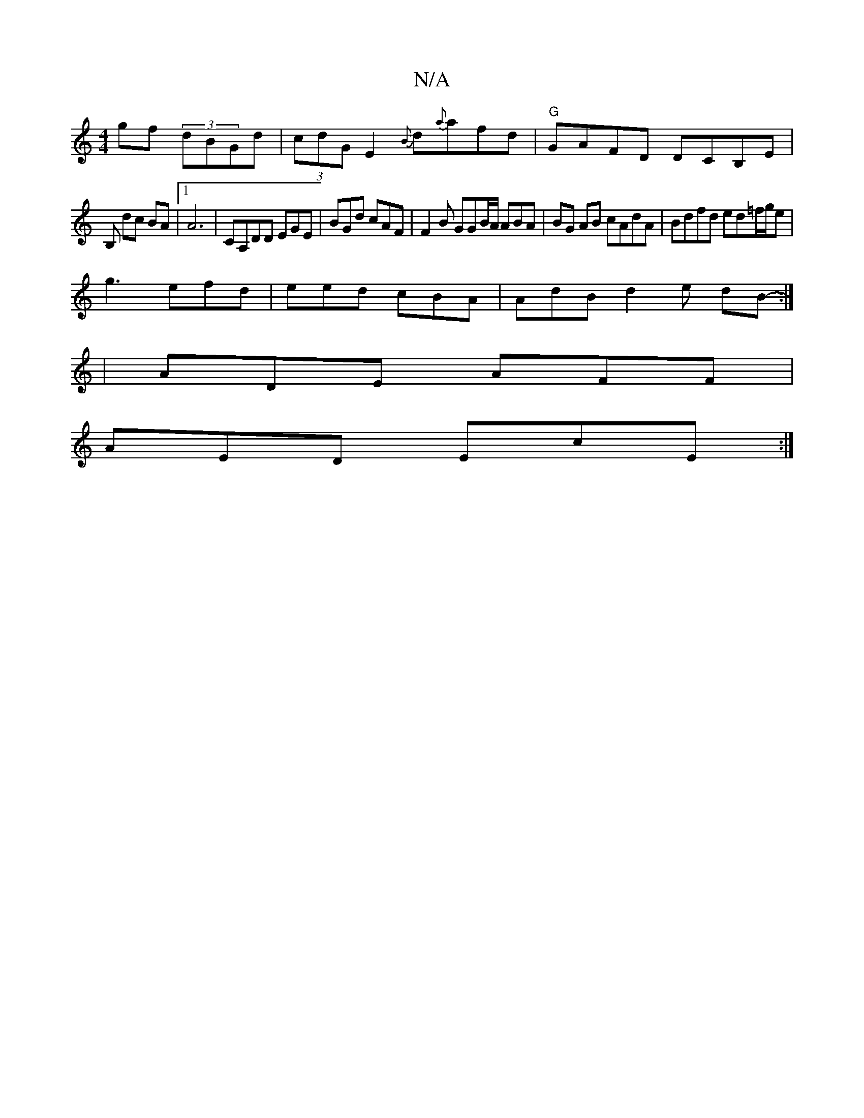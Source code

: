 X:1
T:N/A
M:4/4
R:N/A
K:Cmajor
gf (3dBGd|(3cdG E2 {B}d{a}afd|"G"GAFD DCB,E|
B, dc BA |1 A6- | CA,DD EGE |BGd cAF | F2 B GGB/A/ ABA | BG AB cAdA | Bdfd ed=f/g/e |
g3 efd | eed cBA | AdB d2 e dB-:|
|
 ADE AFF |
AED EcE :|

|:FABd ~g3